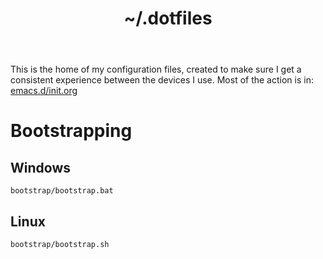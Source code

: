 #+TITLE: ~/.dotfiles
#+TODO: TODO(t) | DONE(d)

This is the home of my configuration files, created to make sure I get a consistent experience between the devices I use.
Most of the action is in: [[file:.emacs.d/init.org][emacs.d/init.org]]

* Bootstrapping
** Windows
#+begin_src shell
bootstrap/bootstrap.bat
#+end_src

** Linux
#+begin_src shell
bootstrap/bootstrap.sh
#+end_src

